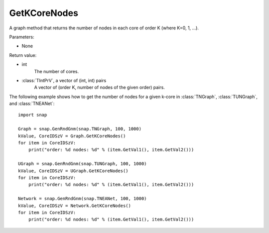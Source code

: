 GetKCoreNodes
'''''''''''''''

.. function:: GetKCoreNodes()

A graph method that returns the number of nodes in each core of order K (where K=0, 1, ...).

Parameters:

- None

Return value:

- int
    The number of cores.

- :class:`TIntPrV`, a vector of (int, int) pairs
    A vector of (order K, number of nodes of the given order) pairs. 

The following example shows how to get the number of nodes for a given k-core in
:class:`TNGraph`, :class:`TUNGraph`, and :class:`TNEANet`::

    import snap

    Graph = snap.GenRndGnm(snap.TNGraph, 100, 1000)
    kValue, CoreIDSzV = Graph.GetKCoreNodes()
    for item in CoreIDSzV:
        print("order: %d nodes: %d" % (item.GetVal1(), item.GetVal2()))

    UGraph = snap.GenRndGnm(snap.TUNGraph, 100, 1000)
    kValue, CoreIDSzV = UGraph.GetKCoreNodes()
    for item in CoreIDSzV:
        print("order: %d nodes: %d" % (item.GetVal1(), item.GetVal2()))

    Network = snap.GenRndGnm(snap.TNEANet, 100, 1000)
    kValue, CoreIDSzV = Network.GetKCoreNodes()
    for item in CoreIDSzV:
        print("order: %d nodes: %d" % (item.GetVal1(), item.GetVal2()))

